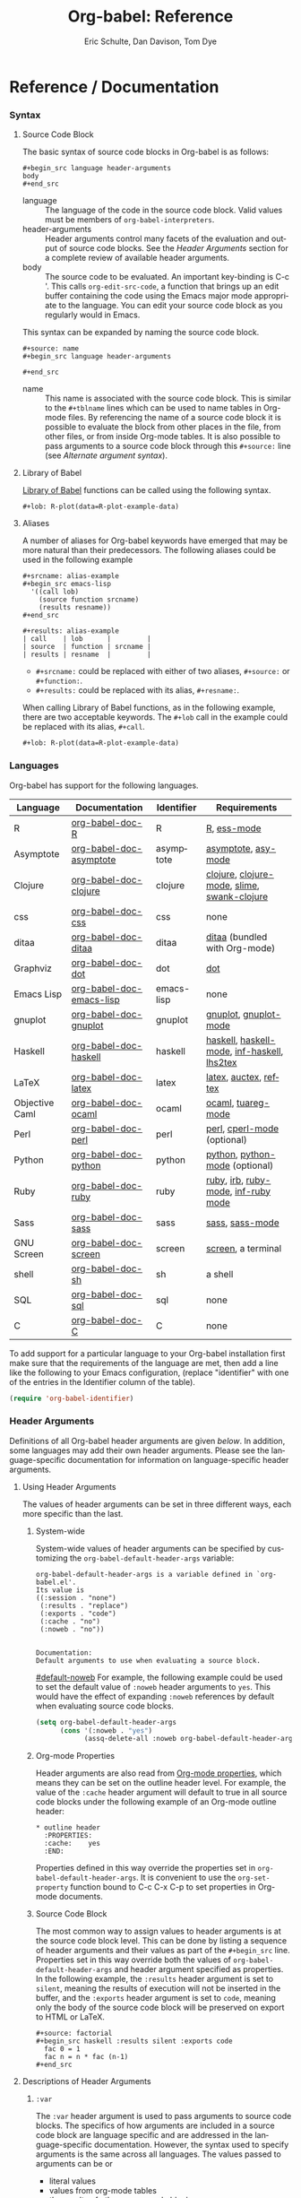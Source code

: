 #+OPTIONS:    H:3 num:nil toc:2 \n:nil @:t ::t |:t ^:{} -:t f:t *:t TeX:t LaTeX:t skip:nil d:(HIDE) tags:not-in-toc
#+STARTUP:    align fold nodlcheck hidestars oddeven lognotestate hideblocks
#+SEQ_TODO:   TODO(t) INPROGRESS(i) WAITING(w@) | DONE(d) CANCELED(c@)
#+TAGS:       Write(w) Update(u) Fix(f) Check(c) noexport(n)
#+TITLE:      Org-babel: Reference
#+AUTHOR:     Eric Schulte, Dan Davison, Tom Dye
#+EMAIL:      schulte.eric at gmail dot com, davison at stats dot ox dot ac dot uk, tsd at tsdye dot com
#+LANGUAGE:   en
#+STYLE:      <style type="text/css">#outline-container-introduction{ clear:both; }</style>

* Reference / Documentation
  :PROPERTIES:
  :CUSTOM_ID: reference-and-documentation
  :END:
*** Syntax
**** Source Code Block
The basic syntax of source code blocks in Org-babel is as follows:

: #+begin_src language header-arguments
: body
: #+end_src

- language :: The language of the code in the source code block. Valid
     values must be members of =org-babel-interpreters=.
- header-arguments :: Header arguments control many facets of the
     evaluation and output of source code blocks.  See the [[header-arguments][Header
     Arguments]] section for a complete review of available header
     arguments.
- body :: The source code to be evaluated.  An important key-binding
     is C-c '.  This calls =org-edit-src-code=, a function that brings
     up an edit buffer containing the code using the Emacs major mode
     appropriate to the language.  You can edit your source code block
     as you regularly would in Emacs.

This syntax can be expanded by naming the source code block.

: #+source: name
: #+begin_src language header-arguments
:   
: #+end_src

- name :: This name is associated with the source code block.  This is
     similar to the =#+tblname= lines which can be used to name tables
     in Org-mode files.  By referencing the name of a source code
     block it is possible to evaluate the block from other places in
     the file, from other files, or from inside Org-mode tables.  It
     is also possible to pass arguments to a source code block through
     this =#+source:= line (see [[alternate-argument-syntax][Alternate argument syntax]]).

**** Library of Babel
[[file:library-of-babel.org][Library of Babel]] functions can be called using the following syntax.

: #+lob: R-plot(data=R-plot-example-data)

**** Aliases
     A number of aliases for Org-babel keywords have emerged that may
     be more natural than their predecessors.  The following aliases
     could be used in the following example
     #+begin_example
       ,#+srcname: alias-example
       ,#+begin_src emacs-lisp 
         '((call lob)
           (source function srcname)
           (results resname))  
       ,#+end_src
       
       ,#+results: alias-example
       | call    | lob      |         |
       | source  | function | srcname |
       | results | resname  |         |
     #+end_example
       - =#+srcname:= could be replaced with either of two aliases,  =#+source:= or =#+function:=.
       - =#+results:= could be replaced with its alias, =#+resname:=.

     When calling Library of Babel functions, as in the following
     example, there are two acceptable keywords.  The =#+lob= call in
     the example could be replaced with its alias, =#+call=.
     #+begin_example
       ,#+lob: R-plot(data=R-plot-example-data)
     #+end_example

*** Languages
    :PROPERTIES:
    :CUSTOM_ID: languages
    :END:
    
    Org-babel has support for the following languages.
    
    | Language       | Documentation            | Identifier | Requirements                                |
    |----------------+--------------------------+------------+---------------------------------------------|
    | R              | [[file:languages/org-babel-doc-R.org][org-babel-doc-R]]          | R          | [[http://www.r-project.org/][R]], [[http://ess.r-project.org/][ess-mode]]                                 |
    | Asymptote      | [[file:languages/org-babel-doc-asymptote.org][org-babel-doc-asymptote]]  | asymptote  | [[http://asymptote.sourceforge.net/][asymptote]], [[http://asymptote.sourceforge.net/doc/Editing-modes.html][asy-mode]]                         |
    | Clojure        | [[file:languages/org-babel-doc-clojure.org][org-babel-doc-clojure]]    | clojure    | [[http://clojure.org/][clojure]], [[http://www.emacswiki.org/emacs/clojure-mode.el][clojure-mode]], [[http://common-lisp.net/project/slime/][slime]], [[http://clojure.codestuffs.com/][swank-clojure]] |
    | css            | [[file:languages/org-babel-doc-css.org][org-babel-doc-css]]        | css        | none                                        |
    | ditaa          | [[file:languages/org-babel-doc-ditaa.org][org-babel-doc-ditaa]]      | ditaa      | [[http://ditaa.org/ditaa/][ditaa]] (bundled with Org-mode)               |
    | Graphviz       | [[file:languages/org-babel-doc-dot.org][org-babel-doc-dot]]        | dot        | [[http://www.graphviz.org/][dot]]                                         |
    | Emacs Lisp     | [[file:languages/org-babel-doc-emacs-lisp.org][org-babel-doc-emacs-lisp]] | emacs-lisp | none                                        |
    | gnuplot        | [[file:languages/org-babel-doc-gnuplot.org][org-babel-doc-gnuplot]]    | gnuplot    | [[http://www.gnuplot.info/][gnuplot]], [[http://cars9.uchicago.edu/~ravel/software/gnuplot-mode.html][gnuplot-mode]]                       |
    | Haskell        | [[file:languages/org-babel-doc-haskell.org][org-babel-doc-haskell]]    | haskell    | [[http://www.haskell.org/][haskell]], [[http://projects.haskell.org/haskellmode-emacs/][haskell-mode]], [[http://www.haskell.org/haskellwiki/Haskell_mode_for_Emacs#inf-haskell.el:_the_best_thing_since_the_breadknife][inf-haskell]], [[http://people.cs.uu.nl/andres/lhs2tex/][lhs2tex]] |
    | LaTeX          | [[file:languages/org-babel-doc-latex.org][org-babel-doc-latex]]      | latex      | [[http://www.latex-project.org/][latex]], [[http://www.gnu.org/software/auctex/][auctex]], [[http://www.gnu.org/software/auctex/reftex.html][reftex]]                       |
    | Objective Caml | [[file:languages/org-babel-doc-ocaml.org][org-babel-doc-ocaml]]      | ocaml      | [[http://caml.inria.fr/][ocaml]], [[http://www-rocq.inria.fr/~acohen/tuareg/][tuareg-mode]]                          |
    | Perl           | [[file:languages/org-babel-doc-perl.org][org-babel-doc-perl]]       | perl       | [[http://www.perl.org/][perl]], [[http://www.emacswiki.org/emacs/CPerlMode][cperl-mode]] (optional)                 |
    | Python         | [[file:languages/org-babel-doc-python.org][org-babel-doc-python]]     | python     | [[http://www.python.org/][python]], [[https://launchpad.net/python-mode][python-mode]] (optional)              |
    | Ruby           | [[file:languages/org-babel-doc-ruby.org][org-babel-doc-ruby]]       | ruby       | [[http://www.ruby-lang.org/][ruby]], [[http://www.ruby-lang.org/][irb]], [[http://github.com/eschulte/rinari/raw/master/util/ruby-mode.el][ruby-mode]], [[http://github.com/eschulte/rinari/raw/master/util/inf-ruby.el][inf-ruby mode]]         |
    | Sass           | [[file:languages/org-babel-doc-sass.org][org-babel-doc-sass]]       | sass       | [[http://sass-lang.com/][sass]], [[http://github.com/nex3/haml/blob/master/extra/sass-mode.el][sass-mode]]                             |
    | GNU Screen     | [[file:languages/org-babel-doc-screen.org][org-babel-doc-screen]]     | screen     | [[http://www.gnu.org/software/screen/][screen]], a terminal                          |
    | shell          | [[file:languages/org-babel-doc-sh.org][org-babel-doc-sh]]         | sh         | a shell                                     |
    | SQL            | [[file:languages/org-babel-doc-sql.org][org-babel-doc-sql]]        | sql        | none                                        |
    | C              | [[file:languages/org-babel-doc-C.org][org-babel-doc-C]]          | C          | none                                        |
    
    To add support for a particular language to your Org-babel
    installation first make sure that the requirements of the language
    are met, then add a line like the following to your Emacs
    configuration, (replace "identifier" with one of the
    entries in the Identifier column of the table).
    #+begin_src emacs-lisp 
      (require 'org-babel-identifier)
    #+end_src

*** Header Arguments
    :PROPERTIES:
    :CUSTOM_ID: header-arguments
    :END:

Definitions of all Org-babel header arguments are given [[header-argument-specific-documentation][below]].  In
addition, some languages may add their own header arguments.  Please
see the language-specific documentation for information on
language-specific header arguments.

**** Using Header Arguments

The values of header arguments can be set in three different ways,
each more specific than the last.

***** System-wide
      System-wide values of header arguments can be specified by
   customizing the =org-babel-default-header-args= variable:
   #+begin_example 
     org-babel-default-header-args is a variable defined in `org-babel.el'.
     Its value is 
     ((:session . "none")
      (:results . "replace")
      (:exports . "code")
      (:cache . "no")
      (:noweb . "no"))
     
     
     Documentation:
     Default arguments to use when evaluating a source block.
   #+end_example
   [[#default-noweb]]  
   For example, the following example could be used to set the default value
   of =:noweb= header arguments to =yes=.  This would have the effect of 
   expanding =:noweb= references by default when evaluating source code blocks.
   #+begin_src emacs-lisp :results silent :exports code
     (setq org-babel-default-header-args
           (cons '(:noweb . "yes")
                 (assq-delete-all :noweb org-babel-default-header-args)))
   #+end_src

***** Org-mode Properties
      Header arguments are also read from [[http://orgmode.org/manual/Properties-and-Columns.html#Properties-and-Columns][Org-mode properties]], which
   means they can be set on the outline header level.  For example, the
   value of the =:cache= header argument will default to true in all
   source code blocks under the following example of an Org-mode outline header:
   #+begin_example 
     ,* outline header
       :PROPERTIES:
       :cache:    yes
       :END:
   #+end_example
   Properties defined in this way override the properties set in
   =org-babel-default-header-args=.  It is convenient to use the
   =org-set-property= function bound to C-c C-x C-p to set properties
   in Org-mode documents.

***** Source Code Block
      The most common way to assign values to header arguments is at the
   source code block level.  This can be done by listing a sequence of
   header arguments and their values as part of the =#+begin_src=
   line.  Properties set in this way override both the values of
   =org-babel-default-header-args= and header argument specified as
   properties.  In the following example, the
   =:results= header argument is set to =silent=, meaning the results
   of execution will not be inserted in the buffer, and the =:exports=
   header argument is set to =code=, meaning only the body of the
   source code block
   will be preserved on export to HTML or LaTeX.
   #+begin_example 
     ,#+source: factorial
     ,#+begin_src haskell :results silent :exports code
       fac 0 = 1
       fac n = n * fac (n-1)  
     ,#+end_src
   #+end_example

**** Descriptions of Header Arguments
      :PROPERTIES:
      :CUSTOM_ID: header-argument-specific-documentation
      :END:

***** =:var=
      The =:var= header argument is used to pass arguments to
      source code blocks.  The specifics of how arguments are included
      in a source code block are language specific and are
      addressed in the language-specific documentation. However, the
      syntax used to specify arguments is the same across all
      languages.  The values passed to arguments can be or
      - literal values
      - values from org-mode tables
      - the results of other source code blocks

      These values can be indexed in a manner similar to arrays -- see
      [[var-argument-indexing][argument indexing]].

      The following syntax is used to pass arguments to source code
      blocks using the =:var= header argument.

      #+begin_example
        :var name=assign
      #+end_example

      where =assign= can take one of the following forms

      - literal value :: either a string ="string"= or a number =9=.
      - reference :: a table name:
           
           #+begin_example
             ,#+tblname: example-table
             | 1 |
             | 2 |
             | 3 |
             | 4 |
             
             ,#+source: table-length
             ,#+begin_src emacs-lisp :var table=example-table
               (length table)
             ,#+end_src
             
             ,#+results: table-length
             : 4
           #+end_example
           
           a source code block name, as assigned by =#+srcname:=,
           followed by parentheses:
           
           #+begin_example
             ,#+begin_src emacs-lisp :var length=table-length()
               (* 2 length)
             ,#+end_src
             
             ,#+results:
             : 8
           #+end_example
           
           In addition, an argument can be passed to the source code
           block referenced by =:var=.  The argument is passed within
           the parentheses following the source code block name:
           
           #+begin_example 
             ,#+source: double
             ,#+begin_src emacs-lisp :var input=8
               (* 2 input)
             ,#+end_src
             
             ,#+results: double
             : 16
             
             ,#+source: squared
             ,#+begin_src emacs-lisp :var input=double(input=1)
               (* input input)
             ,#+end_src
             
             ,#+results: squared
             : 4
           #+end_example

****** alternate argument syntax
       :PROPERTIES:
       :CUSTOM_ID: alternate-argument-syntax
       :END:
       
       It is also possible to specify arguments in a potentially more
       natural way using the =#+source:= line of a source code block.
       As in the following example arguments can be packed inside of
       parenthesis following the source name.
       #+begin_example 
         ,#+source: double(input=0)
         ,#+begin_src emacs-lisp
           (* 2 input)
         ,#+end_src
       #+end_example
       
****** indexable variable values
       :PROPERTIES:
       :CUSTOM_ID: var-argument-indexing
       :END:
       
       It is possible to assign a portion of a value to a
       variable in a source block.  The following example
       assigns the second and third rows of the table
       =example-table= to the variable =data=:
     
       #+begin_example
         :var data=example-table[1:2]
       #+end_example

       *Note:* ranges are indexed using the =:= operator.
       
       *Note:* indices are 0 based.

       The following example assigns the second column of the
       first row of =example-table= to =data=:
     
       #+begin_example
         :var data=example-table[0,1]
       #+end_example
     
       It is possible to index into the results of source code blocks
       as well as tables.  Any number of dimensions can be indexed.
       Dimensions are separated from one another by commas.  

       For more information on indexing behavior see the documentation
       for the =org-babel-ref-index-list= function -- provided below.
       
       #+begin_example 
         org-babel-ref-index-list is a Lisp function in `org-babel-ref.el'.
         
         (org-babel-ref-index-list INDEX LIS)
         
         Return the subset of LIS indexed by INDEX.  If INDEX is
         separated by ,s then each PORTION is assumed to index into the
         next deepest nesting or dimension.  A valid PORTION can consist
         of either an integer index, or two integers separated by a : in
         which case the entire range is returned.
       #+end_example

       *Note:* In Emacs, the documentation for any function or variable
       can be read using the =describe-function= (M-x describe
       function) and =describe-variable= (M-x describe variable)
       functions, respectively.

***** =:results=
      There are three types of results header argument:
      - *collection* header arguments specify how the results should be collected from
         the source code block;
      - *type* header arguments specify what type of result the source code block
         will return -- which has implications for how they will be
         inserted into the Org-mode buffer; and
      - *handling* header arguments specify how the results of
         evaluating the source code block should be handled.

       *Note:* only one option from each type may be supplied per source code
         block.

****** collection
       The following options are mutually exclusive, and specify how the
       results should be collected from the source code block.

       - value :: This is the default.  The result is the value
                  of the last statement in the source code block.
                  This header argument places Org-babel in functional
                  mode.  Note that in some languages, e.g., python,
                  use of this result type requires that a =return=
                  statement be included in the body of the source code
                  block. E.g., =:results value=.
      - output :: The result is the collection of everything printed
                  to stdout during the execution of the source code
                  block.  This header argument places Org-babel in scripting
                  mode.  E.g., =:results output=.

****** type
       The following options are mutually exclusive and specify what
       type of results the code block will return.  By default, results
       are inserted as either a *table* or *scalar* depending on their
       value.

       - table, vector :: The results should be interpreted as an Org-mode table.
                          If a single value is returned, Org-babel will convert it
                          into a table with one row and one column.  E.g., =:results
                          value table=.
       - scalar, verbatim :: The results should be interpreted
            literally -- meaning they will not be converted into a table.
            The results will be inserted into the Org-mode buffer as
            quoted text.  E.g., =:results value verbatim=.
       - file :: The results will be interpreted as the path to a file,
                 and will be inserted into the Org-mode buffer as a file
                 link.  E.g., =:results value file=.
       - raw, org :: The results are interpreted as raw Org-mode code and
                     are inserted directly into the buffer.  If the results look
                     like a table they will be aligned as such by Org-mode.
                     E.g., =:results value raw=.
       - html :: Results are assumed to be HTML and will be enclosed in
                 a =begin_html= block.  E.g., =:results value html=.
       - latex :: Results assumed to be LaTeX and are enclosed in a
                  =begin_latex= block.  E.g., =:results value latex=.
       - code :: Result are assumed to be parseable code and are
                 enclosed in a code block.  E.g., =:results value code=.
       - pp :: The result is converted to pretty-printed code and is
               enclosed in a code block.  This option currently supports
               Emacs Lisp, python, and ruby.  E.g., =:results value pp=.

****** handling
       The following results options indicate what Org-babel should do
       with the results once they are collected.

       - silent :: The results will be echoed in the minibuffer but
                   will not be inserted into the Org-mode buffer.  E.g.,
                   =:results output silent=.
       - replace :: The default value.  The results will be inserted
                    into the Org-mode buffer.  E.g., =:results output
                    replace=.

***** =:exports=

      Specify what should be included in HTML or LaTeX exports of the
      Org-mode file.

      - code :: the default.  The body of code is included
                into the exported file.  E.g., =:exports code=.
       - results :: the result of evaluating the code is included in the
                    exported file. E.g., =:exports results=.
       - both :: both the code and results are included in the exported
                 file. E.g., =:exports both=.
       - none :: nothing is included in the exported file.  E.g.,
                 =:exports none=.

***** =:tangle=
      :PROPERTIES:
      :CUSTOM_ID: tangle-header-arguments
      :END: 

      Specify whether or not the source code block should be included
      in tangled extraction of source code files.

      - yes :: the source code block is exported to a source code file
               named after the basename (name w/o extension) of the
               Org-mode file.  E.g., =:tangle yes=.
      - no :: the default.  The source code block is not
            exported to a source code file.  E.g., =:tangle no=.
      - other :: Any other string passed to the =:tangle= header argument
                  is interpreted as a file basename to which the block will
                  be exported.  E.g., =:tangle basename=.

***** =:session=

      Start a session for an interpreted language where state is
      preserved.  This applies particularly to the supported languages
      perl, python, R and ruby.

      By default, a session is not started.

      A string passed to the =:session= header argument will give the
      session a name.  This makes it possible to have multiple sessions
      for each interpreted language.

      Results are handled somewhat differently if a session is invoked.


      |          | non-session (default)    | =:session=                          |
      |----------+--------------------------+-------------------------------------|
      | =value=  | value of last expression | value of last expression            |
      | =output= | contents of stdout       | concatenation of interpreter output |


      Note that in =:results value= the result in both sessions and
      non-sessions is imported into Org-mode as a table (a one- or
      two-dimensional vector of strings or numbers) when appropriate.

****** Non-session
******* =:results value=
        This is the default. Internally, the value is obtained by
        wrapping the code in a function definition in the external
        language, and evaluating that function. Therefore, code should be
        written as if it were the body of such a function. In particular,
        note that python does not automatically return a value from a
        function unless a =return= statement is present, and so a
        'return' statement will usually be required in python.

        This is the only one of the four evaluation contexts in which the
        code is automatically wrapped in a function definition.

******* =:results output=
        The code is passed to the interpreter as an external process, and
        the contents of the standard output stream are returned as
        text. (In certain languages this also contains the error output
        stream; this is an area for future work.)

****** =:session=
******* =:results value=
        The code is passed to the interpreter running as an interactive
        Emacs inferior process. The result returned is the result of the
        last evaluation performed by the interpreter. (This is obtained in
        a language-specific manner: the value of the variable =_= in
        python and ruby, and the value of =.Last.value= in R).

******* =:results output= 
       The code is passed to the interpreter running as an interactive
       Emacs inferior process. The result returned is the concatenation
       of the sequence of (text) output from the interactive
       interpreter. Notice that this is not necessarily the same as what
       would be sent to stdout if the same code were passed to a
       non-interactive interpreter running as an external process. For
       example, compare the following two blocks:

#+begin_src python :results output
       print "hello"
       2
       print "bye"
#+end_src

#+resname:
       : hello
       : bye

       In non-session mode, the '2' is not printed and does not appear.

#+begin_src python :results output :session
       print "hello"
       2
       print "bye"
#+end_src

#+resname:
       : hello
       : 2
       : bye

       But in =:session= mode, the interactive interpreter receives input '2'
       and prints out its value, '2'. (Indeed, the other print statements are
       unnecessary here).

***** =:noweb=

      Controls the expansion of [[noweb-reference-syntax][noweb syntax]] references in a
      source code block.  This header argument can have one of two
      values: =yes= or =no=. 
      - =no= :: the default.  No [[noweb-reference-syntax][noweb syntax]] specific action is taken
           on evaluating source code blocks, however noweb references
           will still be expanded during tangling.
      - =yes= :: all [[noweb-reference-syntax][noweb syntax]] references in the body of the source
      code block will be expanded before the block is evaluated.

****** noweb prefix lines

       noweb insertions are now placed behind the line prefix of the
       =<<>>= reference
       
       So, for example since the =<<example>>= noweb reference in the
       following example appears behind the SQL comment syntax, the
       entire inserted body will also be SQL commented:
     
       #+begin_example 
         -- <<example>>
       #+end_example
       
     
       This example expands to:

       #+begin_example 
         -- this is the
         -- multi-line body of example
       #+end_example
     
       Note that noweb replacement text that does *not* contain any
       newlines will not be affected by this change, so it is still
       possible to use inline noweb references.
     
       Thanks to Sébastien Vauban for this idea.

***** =:cache=

      Controls the use of in-buffer caching of source code block
      results to avoid re-running unchanged source code blocks.  This
      header argument can have one of two values: =yes= or =no=.
      - =no= :: The default.  No caching takes place and the source
           code block will be run every time it is executed.
      - =yes= :: every time the source code block is run a sha1 hash of
           the code and arguments passed to the block will be
           generated.  This hash is packed into the =#+results:= line
           of the results and will be checked on subsequent executions
           of the source code block.  If the source code block has not
           changed since the last time it was evaluated, it will not be
           re-evaluated. 

*** Noweb Reference Syntax
    :PROPERTIES:
    :CUSTOM_ID: noweb-reference-syntax
    :END:

    The [[http://www.cs.tufts.edu/~nr/noweb/][Noweb]] Literate Programming system allows named blocks of code to
    be referenced by using the familiar Noweb syntax:
    : <<code-block-name>>

    Noweb references are handled differently during evaluation and
    tangling. 

    When a document is tangled, Noweb references are replaced with the
    named source code block.  

    When a source code block is evaluated, the action depends upon the
    value of the =:noweb= header argument.  If =:noweb yes=, then a
    Noweb reference is expanded before evaluation.  If =:noweb no=,
    the default, then the reference is not expanded before
    evaluation.  

    *Note:* the default value, =:noweb no=, was chosen to ensure that
    Org-babel does not break correct code in a language, such as Ruby,
    where =<<arg>>= is a syntactically valid construct.  If =<<arg>>= is
    not syntactically valid in languages that you use, then please
    consider [[*System%20wide][setting the default value]].
    
    An example that uses the Noweb reference syntax is provided in the
    [[literate programming example]].

    
*** Useful Functions
    Two org-babel functions might prove generally useful.  Both of
    them evaluate one or more source code blocks within a frame of
    reference. 

    - =org-babel-execute-buffer= will evaluate all of the source code
      blocks in the buffer.  You can call it within Emacs in the usual
      way, =M-x org-babel-execute-buffer=.

    - =org-babel-execute-subtree= will evaluate all of the source code
      blocks in the subtree that includes the point.  You can call it
      within Emacs in the usual way, =M-x org-babel-execute-buffer=.

